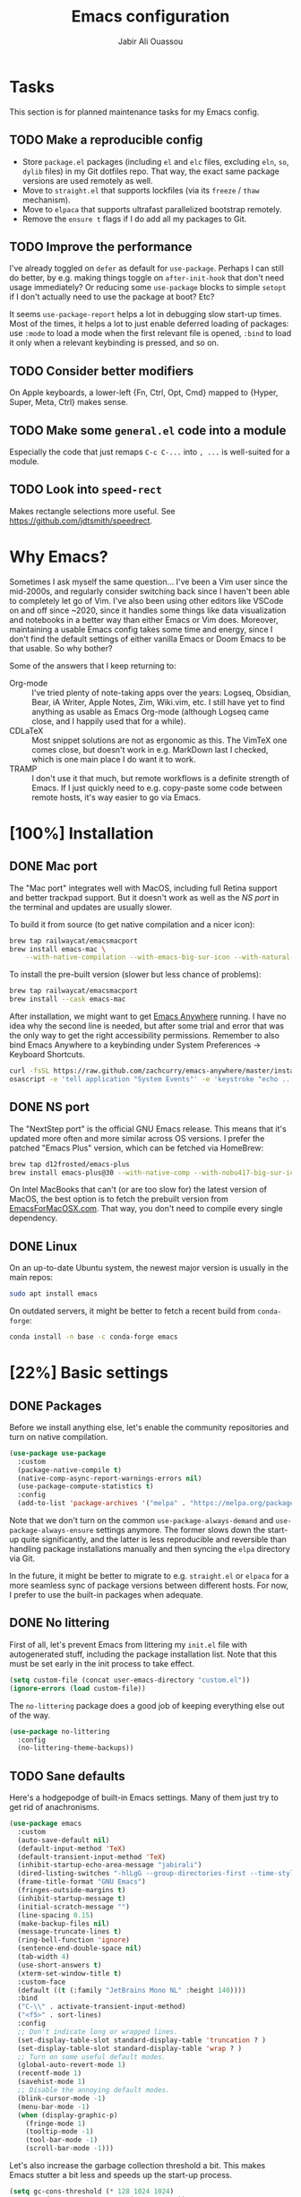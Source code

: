 #+TITLE: Emacs configuration
#+AUTHOR: Jabir Ali Ouassou
#+PROPERTY: header-args:emacs-lisp :tangle "init.el"

* Tasks
This section is for planned maintenance tasks for my Emacs config.

** TODO Make a reproducible config
- Store =package.el= packages (including =el= and =elc= files, excluding =eln=, =so=, =dylib= files) in my Git dotfiles repo. That way, the exact same package versions are used remotely as well.
- Move to =straight.el= that supports lockfiles (via its =freeze= / =thaw= mechanism).
- Move to =elpaca= that supports ultrafast parallelized bootstrap remotely.
- Remove the =ensure t= flags if I do add all my packages to Git.

** TODO Improve the performance
I've already toggled on =defer= as default for =use-package=. Perhaps I can still do better, by e.g. making things toggle on =after-init-hook= that don't need usage immediately? Or reducing some =use-package= blocks to simple =setopt= if I don't actually need to use the package at boot? Etc?

It seems =use-package-report= helps a lot in debugging slow start-up times. Most of the times, it helps a lot to just enable deferred loading of packages: use =:mode= to load a mode when the first relevant file is opened, =:bind= to load it only when a relevant keybinding is pressed, and so on.
** TODO Consider better modifiers
On Apple keyboards, a lower-left {Fn, Ctrl, Opt, Cmd} mapped to {Hyper, Super, Meta, Ctrl} makes sense.

** TODO Make some =general.el= code into a module
Especially the code that just remaps =C-c C-...= into =, ...= is well-suited for a module.

** TODO Look into =speed-rect=
Makes rectangle selections more useful. See [[https://github.com/jdtsmith/speedrect]].

* Why Emacs?
Sometimes I ask myself the same question... I've been a Vim user since the mid-2000s, and regularly consider switching back since I haven't been able to completely let go of Vim. I've also been using other editors like VSCode on and off since ~2020, since it handles some things like data visualization and notebooks in a better way than either Emacs or Vim does. Moreover, maintaining a usable Emacs config takes some time and energy, since I don't find the default settings of either vanilla Emacs or Doom Emacs to be that usable. So why bother?

Some of the answers that I keep returning to:
- Org-mode :: I've tried plenty of note-taking apps over the years: Logseq, Obsidian, Bear, iA Writer, Apple Notes, Zim, Wiki.vim, etc. I still have yet to find anything as usable as Emacs Org-mode (although Logseq came close, and I happily used that for a while).
- CDLaTeX :: Most snippet solutions are not as ergonomic as this. The VimTeX one comes close, but doesn't work in e.g. MarkDown last I checked, which is one main place I do want it to work.
- TRAMP :: I don't use it that much, but remote workflows is a definite strength of Emacs. If I just quickly need to e.g. copy-paste some code between remote hosts, it's way easier to go via Emacs.

* [100%] Installation
** DONE Mac port
The "Mac port" integrates well with MacOS, including full Retina support and better trackpad support. But it doesn't work as well as the [[NS port]] in the terminal and updates are usually slower.

To build it from source (to get native compilation and a nicer icon):
#+begin_src sh
  brew tap railwaycat/emacsmacport
  brew install emacs-mac \
      --with-native-compilation --with-emacs-big-sur-icon --with-natural-title-bar
#+end_src

To install the pre-built version (slower but less chance of problems):
#+begin_src sh
  brew tap railwaycat/emacsmacport
  brew install --cask emacs-mac
#+end_src

After installation, we might want to get [[https://github.com/zachcurry/emacs-anywhere][Emacs Anywhere]] running. I have no idea why the second line is needed, but after some trial and error that was the only way to get the right accessibility permissions. Remember to also bind Emacs Anywhere to a keybinding under System Preferences \rightarrow Keyboard Shortcuts.
#+begin_src sh
  curl -fsSL https://raw.github.com/zachcurry/emacs-anywhere/master/install | bash
  osascript -e 'tell application "System Events"' -e 'keystroke "echo ..."' -e end tell
#+end_src

** DONE NS port
The "NextStep port" is the official GNU Emacs release. This means that it's updated more often and more similar across OS versions. I prefer the patched "Emacs Plus" version, which can be fetched via HomeBrew:
#+begin_src sh
  brew tap d12frosted/emacs-plus
  brew install emacs-plus@30 --with-native-comp --with-nobu417-big-sur-icon 
#+end_src

On Intel MacBooks that can't (or are too slow for) the latest version of MacOS, the best option is to fetch the prebuilt version from [[https://emacsformacosx.com/][EmacsForMacOSX.com]]. That way, you don't need to compile every single dependency.

** DONE Linux
On an up-to-date Ubuntu system, the newest major version is usually in the main repos:
#+begin_src sh
  sudo apt install emacs
#+end_src

On outdated servers, it might be better to fetch a recent build from =conda-forge=:
#+begin_src sh
  conda install -n base -c conda-forge emacs
#+end_src

* [22%] Basic settings
** DONE Packages
Before we install anything else, let's enable the community repositories and turn on native compilation.
#+begin_src emacs-lisp
  (use-package use-package
    :custom
    (package-native-compile t)
    (native-comp-async-report-warnings-errors nil)
    (use-package-compute-statistics t)
    :config
    (add-to-list 'package-archives '("melpa" . "https://melpa.org/packages/") t))
#+end_src

Note that we don't turn on the common =use-package-always-demand= and =use-package-always-ensure= settings anymore. The former slows down the start-up quite significantly, and the latter is less reproducible and reversible than handling package installations manually and then syncing the =elpa= directory via Git.

In the future, it might be better to migrate to e.g. =straight.el= or =elpaca= for a more seamless sync of package versions between different hosts. For now, I prefer to use the built-in packages when adequate.

** DONE No littering
First of all, let's prevent Emacs from littering my =init.el= file with autogenerated stuff, including the package installation list. Note that this must be set early in the init process to take effect.
#+begin_src emacs-lisp :tangle "early-init.el"
  (setq custom-file (concat user-emacs-directory "custom.el"))
  (ignore-errors (load custom-file))
#+end_src

The =no-littering= package does a good job of keeping everything else out of the way.
#+begin_src emacs-lisp
  (use-package no-littering
    :config
    (no-littering-theme-backups))
#+end_src

** TODO Sane defaults
Here's a hodgepodge of built-in Emacs settings. Many of them just try to get rid of anachronisms.
#+begin_src emacs-lisp
  (use-package emacs
    :custom
    (auto-save-default nil)
    (default-input-method 'TeX)
    (default-transient-input-method 'TeX)
    (inhibit-startup-echo-area-message "jabirali")
    (dired-listing-switches "-hlLgG --group-directories-first --time-style=long-iso")
    (frame-title-format "GNU Emacs")
    (fringes-outside-margins t)
    (inhibit-startup-message t)
    (initial-scratch-message "")
    (line-spacing 0.15)
    (make-backup-files nil)
    (message-truncate-lines t)
    (ring-bell-function 'ignore)
    (sentence-end-double-space nil)
    (tab-width 4)
    (use-short-answers t)
    (xterm-set-window-title t)
    :custom-face
    (default ((t (:family "JetBrains Mono NL" :height 140))))
    :bind
    ("C-\\" . activate-transient-input-method)
    ("<f5>" . sort-lines)
    :config
    ;; Don't indicate long or wrapped lines.
    (set-display-table-slot standard-display-table 'truncation ? )
    (set-display-table-slot standard-display-table 'wrap ? )
    ;; Turn on some useful default modes.
    (global-auto-revert-mode 1)
    (recentf-mode 1)
    (savehist-mode 1)
    ;; Disable the annoying default modes.
    (blink-cursor-mode -1)
    (menu-bar-mode -1)
    (when (display-graphic-p)
      (fringe-mode 1)
      (tooltip-mode -1)
      (tool-bar-mode -1)
      (scroll-bar-mode -1)))
#+end_src

Let's also increase the garbage collection threshold a bit. This makes Emacs stutter a bit less and speeds up the start-up process.
#+begin_src emacs-lisp :tangle "early-init.el"
  (setq gc-cons-threshold (* 128 1024 1024)
        read-process-output-max (* 1024 1024))
#+end_src
** TODO Graphical interface
Let's add some extra breathing room around the buffer text.
#+begin_src emacs-lisp :tangle "early-init.el"
  (setq-default left-margin-width 2
                right-margin-width 2)
#+end_src

Let's remove the breathing room around the tab bar and mode line, however. Usually, it's too small too look nice anyway, and it makes the tab bar in particular look a bit "fake" somehow.
#+begin_src emacs-lisp :tangle "early-init.el"
  (add-to-list 'default-frame-alist '(internal-border-width . 0))
#+end_src

When using a tiling window manager, it's annoying when an app decides that it doesn't want to confirm to your "grid". Fix it.
#+begin_src emacs-liso
  (setopt frame-resize-pixelwise t)
#+end_src

I'm tired of manually disabling italics everywhere in Emacs (comments, keywords, etc.) each time I'm trying out new themes. Let's just disable italics globally instead, similarly to the good old monospace terminals.
#+begin_src emacs-lisp
  (set-face-italic-p 'italic nil)
#+end_src

** TODO Terminal interface
The "Kitty Keyboard Protocol" lets you use GUI keybindings in the TUI version of Emacs. Requires the Kitty terminal emulator though.
#+begin_src emacs-lisp
  ;; (use-package kkp
  ;;  :custom
  ;;  (kkp-super-modifier 'meta)
  ;;  :config
  ;;  (global-kkp-mode +1))
#+end_src

These settings enable terminal mouse support and scrolling.
#+begin_src emacs-lisp
  ;; (setopt mouse-wheel-follow-mouse t)
  ;; (setopt mouse-wheel-progressive-speed nil)
  ;; (mouse-wheel-mode 1)
  ;; (xterm-mouse-mode 1)
#+end_src  

This package lets Emacs interact with the system clipboard also when running in a terminal. Despite the name it works on both Linux and MacOS. However, note that so far, this doesn't appear to work with the new =yank-media= command from Emacs 29?
#+begin_src emacs-lisp
  (use-package xclip
    :config
    (xclip-mode 1))
#+end_src

** TODO Mouse and trackpad
It can be quite distracting when the mouse randomly highlights every little clickable thing. Let's just disable that.
#+begin_src emacs-lisp
  (setopt mouse-highlight nil)
#+end_src
  
** TODO Keyboard settings
As an Evil user, I don't really need the Super key available. I do however need an easily accessible Meta key (e.g. for =M-RET= in Org-mode), and I do need an Option key (to type in Norwegian).
#+begin_src emacs-lisp
  (setopt mac-command-modifier 'meta)
  (setopt mac-option-modifier 'option)
#+end_src

I regularly switch between ISO and ANSI style keyboards, which can be quite annoying since the backtick and tilde symbols keep moving around (and I use both of them a lot). Let's fix that.
#+begin_src emacs-lisp
  (define-key key-translation-map (kbd "§") (kbd "`"))
  (define-key key-translation-map (kbd "±") (kbd "~"))
#+end_src

** TODO Emacs server
Run Emacs as a server. I chose to run it over TCP, because this lets me SSH forward the server to remote hosts. When I'm in a remote shell, I can then easily phone home via =emacsclient= to spawn new Tramp connections.
#+begin_src emacs-lisp
  (use-package server
    ;; :custom
    ;;(server-use-tcp t)
    ;;(server-port 1337)
    :config
    (server-mode 1))
#+end_src

* [75%] Keybindings
** DONE Evil-mode
First of all, let's enable the "Evil mode". As someone with a Vim background, this is more ergonomic for both my brain and my hands. It's worth noting that =evil-respect-visual-line-mode= is quite important here, since it makes the document writing (TeX, Org, MarkDown) much easier.
#+begin_src emacs-lisp
  (use-package evil
    :custom
    (evil-respect-visual-line-mode t)
    (evil-undo-system 'undo-redo)
    (evil-want-C-i-jump nil)
    (evil-want-C-u-scroll t)
    (evil-want-integration t)
    (evil-want-keybinding nil)
    :config
    (evil-mode 1)
    (define-key evil-motion-state-map (kbd "SPC") nil)
    (define-key evil-motion-state-map (kbd "RET") nil)
    (define-key evil-motion-state-map (kbd "TAB") nil))
#+end_src
** DONE Evil collection
Evil Collection is what is sounds like: It makes Evil work in nearly every corner of Emacs.
#+begin_src emacs-lisp
  (use-package evil-collection
    :after evil
    :config
    (evil-collection-init))
#+end_src
Note: I might later wish to look into =evil-collection-key-blacklist= to protect keybindings that I don't want Evil to override.

Org-mode is not sufficiently well covered by Evil Collection, and requires an additional plugin to work as expected.
#+begin_src emacs-lisp
  (use-package evil-org
    :after (evil org)
    :hook
    (org-mode . evil-org-mode))
#+end_src

LaTeX works fine without Evil integration, but =evil-tex= provides some sorely missed text objects from VimTeX. This lets me e.g. press =dsc= to "delete surrounding command", which I do all the time to remove special formatting from pieces of text.
#+begin_src emacs-lisp
  (use-package evil-tex
    :hook
    (LaTeX-mode . evil-tex-mode))
#+end_src
** DONE Evil extensions
"Evil Surround" provides surround text objects. This lets me e.g. type =cs])= to change =[...]= to =(...)=.
#+begin_src emacs-lisp
  (use-package evil-surround
    :config
    (global-evil-surround-mode 1))
#+end_src

** TODO Global keybindings
#+begin_src emacs-lisp
  (bind-key* "M-j" 'avy-goto-word-1)
#+end_src

* [40%] Writing
** TODO Org-mode notes
Org-mode is my favorite task and knowledge management system.  It's no understatement that Org-mode is the main reason I'm using Emacs at all (otherwise I'd probably be using Vim).
#+begin_src emacs-lisp
  (use-package org
    :mode ("\\.org\\'" . org-mode)
    :custom
    (org-adapt-indentation nil)
    (org-agenda-files (list org-directory))
    (org-agenda-window-setup 'only-window)
    (org-agenda-skip-deadline-if-done t)
    (org-agenda-skip-scheduled-if-done t)
    (org-agenda-span 'day)
    (org-agenda-start-on-weekday nil)
    (org-archive-location "::* Archive")
    (org-babel-results-keyword "results")
    (org-confirm-babel-evaluate nil)
    (org-ctrl-k-protect-subtree t)
    (org-directory "~/iCloud/Notes")
    (org-fontify-quote-and-verse-blocks t)
    (org-highlight-latex-and-related '(native latex script entities))
    (org-image-actual-width '(400))
    (org-pretty-entities t)
    (org-use-sub-superscripts '{})
    (org-pretty-entities-include-sub-superscripts nil)
    (org-return-follows-link t)
    (org-startup-folded 'fold)
    (org-startup-indented t)
    (org-tags-column -65)
    (org-todo-keywords
     '((sequence "TODO(t)" "NEXT(n)" "|" "DONE(d)")
       (sequence "WAIT(w)" "HOLD(h)" "READ(r)" "IDEA(*)" "|" "NOTE(-)" "STOP(s)")))
    :config
    (setopt org-latex-src-block-backend 'engraved)
    (setopt org-latex-engraved-theme 'ef-melissa-light)
    (setopt org-latex-packages-alist '(("" "microtype" t)))
    (setopt org-latex-hyperref-template "
  \\hypersetup{\n pdfauthor={%a},\n pdftitle={%t},\n pdfkeywords={%k},
   pdfsubject={%d},\n pdfcreator={%c},\n pdflang={%L},\n colorlinks=true}\n")
    (org-babel-do-load-languages
     'org-babel-load-languages
     '((emacs-lisp . t)
       (julia . t)
       (python . t)))
    (org-link-set-parameters "zotero" :follow #'+url-handler-zotero))
#+end_src

#+begin_src emacs-lisp
  (use-package org-roam
    :ensure t
    :custom
    (org-roam-completion-everywhere t)
    (org-roam-directory (expand-file-name "roam" org-directory))
    (org-roam-dailies-directory "../daily")
    :bind
    ("C-c n l" . org-roam-buffer-toggle)
    ("C-c n f" . org-roam-node-find)
    ("C-c n g" . org-roam-graph)
    ("C-c n i" . org-roam-node-insert)
    ("C-c n c" . org-roam-capture)
    ("C-c n j" . org-roam-dailies-capture-today)
    ("C-c n d" . org-roam-dailies-goto-date)
    ("C-c n n" . org-roam-node-find)
  :config
  (org-roam-db-autosync-mode))
#+end_src

The following code provides the popular "Zettelkasten IDs" for Org-mode files instead of the default UUIDs. This kind of date-based formats is more human-readable, and contains non-random metadata: creation date.
#+begin_src emacs-lisp
  (setopt org-id-method 'ts)
  (setopt org-id-ts-format "%Y%m%d%H%M%S")
  ;; (setopt org-roam-capture-templates
  ;;         '(("d" "default" plain "%?"
  ;;                :target (file+head "%<%Y%m%d%H%M%S>.org" "#+title: ${title}")
  ;;                :unnarrowed t)))
#+end_src

#+begin_src emacs-lisp
  (defun org-attach-id-to-path (id)
    "Store attachments as 'data/org-id/file' in 'org-directory'."
    (let ((attach-dir (expand-file-name "data" org-directory)))
      (unless (file-directory-p attach-dir)
        (make-directory attach-dir t))
      (expand-file-name id attach-dir)))

  (setopt org-attach-id-to-path-function-list '(org-attach-id-to-path))
#+end_src

I used to use =org-download= to enable copy-paste and drag-and-drop of image attachments into Org files. That is no longer needed, thanks to the =yank-media= command introduced in recent Emacs versions.

Let's support Pandoc export. This is especially useful to generate DOCX files with TeX equations.
#+begin_src emacs-lisp
  (use-package ox-pandoc
    :if (executable-find "pandoc"))
#+end_src

** TODO MarkDown notes
MarkDown is the lingua franca of mark-up languages, and the Emacs mode is great with the right settings.
#+begin_src emacs-lisp
  (use-package markdown-mode
    :mode ("\\.md\\'" . markdown-mode)
    :config
    (setopt markdown-fontify-code-blocks-natively t)
    (setopt markdown-enable-wiki-links t)
    (setopt markdown-enable-math t))
#+end_src

** TODO TeX documents
AUCTeX is the de facto default TeX mode for Emacs. Let's set it up to sync with Skim on MacOS.
#+begin_src emacs-lisp
  (use-package tex
    :custom
    (font-latex-fontify-script nil)
    (TeX-auto-save t)
    (TeX-source-correlate-method 'synctex)
    (TeX-source-correlate-mode t)
    (TeX-source-correlate-start-server t)
    (TeX-view-program-list '(("Skim" "/Applications/Skim.app/Contents/SharedSupport/displayline -b -g %n %o %b")))
    (TeX-view-program-selection '((output-pdf "Skim")))) 
#+end_src

CDLaTeX is one of the main reasons I love writing LaTeX in Emacs. It's very ergonomic and intuitive after you get used to it, and it works very well in both Org-mode and TeX-mode.
#+begin_src emacs-lisp
  (use-package cdlatex
    :hook
    ((TeX-mode . turn-on-cdlatex)
     (org-mode . turn-on-org-cdlatex)))
#+end_src

** DONE Spell checking
Ispell is a spell checker that is built into Emacs. It supports many different backends, but I use Hunspell:

1. It supports multi-language dictionary combinations, so I can spellcheck my notes that tend to mix English and Norwegian;
2. It is supposedly more accurate for non-English languages, although I haven't really put this to the test;
3. It is the de facto standard backend in the open-source world, being used by e.g. LibreOffice, Firefox, and Chrome by default. 
  
Note that on MacOS, you need to [[https://github.com/wooorm/dictionaries][download]] the appropriate dictionaries and extract them into =~/Library/Spelling=. The config below assumes the files are named using locale codes like =en_US=.
#+begin_src emacs-lisp
  (use-package ispell
    :if (executable-find "hunspell")
    :config
    (setopt ispell-program-name "hunspell")
    (setopt ispell-dictionary "en_US,nb_NO")
    (setopt ispell-personal-dictionary (concat user-emacs-directory "ispell"))
    (ispell-set-spellchecker-params)
    (ispell-hunspell-add-multi-dic "en_US,nb_NO"))
#+end_src

Flyspell is a built-in Emacs package that provides incremental as-you-write spell checking. Let's turn it on.
#+begin_src emacs-lisp
  (use-package flyspell
    :after ispell
    :hook
    ((text-mode . flyspell-mode)
     (prog-mode . flyspell-prog-mode)))
#+end_src

The default Flyspell interface and keybindings are not comfortable, especially if you frequently add words to your personal dictionary. I'd rather have an interface based on =completing-read= (e.g. =vertico=), and the package =flyspell-correct= solves this.
#+begin_src emacs-lisp
  (use-package flyspell-correct
    :after flyspell
    :bind
    (:map flyspell-mode-map
          ("C-;" . flyspell-correct-wrapper)))
#+end_src

** DONE Line wrapping
I don't like line wrapping when editing code, but do want lines to wrap at word boundaries when editing documents. This does the job:
#+begin_src emacs-lisp
  (setopt truncate-lines t)
  (use-package visual-line-mode
    :hook
    (text-mode . visual-line-mode)
    (org-roam-mode . visual-line-mode))
#+end_src

However, wrapped lines look ugly without =adaptive-wrap-prefix-mode=. This is a mode that basically indents wrapped lines, similarly to the =breakindentopt= settings in Vim. It conflicts with =org-indent-mode=, so I have to manually turn it on for TeX and MarkDown documents.
#+begin_src emacs-lisp
  (use-package adaptive-wrap
    :hook
    (markdown-mode . adaptive-wrap-prefix-mode)
    (LaTeX-mode . adaptive-wrap-prefix-mode)
    (org-roam-mode . adaptive-wrap-prefix-mode))
#+end_src

* [75%] Programming
** TODO General
Eglot has been built into Emacs since v29. I've tried the alternatives Lsp-mode and Lsp-bridge, but so far Eglot is the solution that has been most "plug and play" and least buggy. It also works over TRAMP if you install LSP servers remotely.
#+begin_src emacs-lisp
  (use-package eglot
    :custom
    (eldoc-echo-area-prefer-doc-buffer t)
    (eldoc-echo-area-use-multiline-p nil)
    :hook
    (python-mode . +eglot-project-ensure)
    :bind
    ("<f2>" . eglot-rename))
#+end_src

By default, Eglot tends to open documentation in another window. I prefer to have the documentation pop up at point, without disturbing my existing window configuration. Enter =eldoc-box=. (Unfortunately, it doesn't appear to work in TUI frames?)
#+begin_src emacs-lisp
  (use-package eldoc-box
    :bind
    ("<f1>" . eldoc-box-help-at-point))
#+end_src

Format-all is a decent package for automatically reformatting code on save. Emacs equivalent to part of Vim's ALE features.
#+begin_src emacs-lisp
    ;; (use-package format-all
    ;;   :hook
    ;;   (python-mode . format-all-mode)
    ;;   :config
    ;;   (setq-default format-all-formatters
    ;;                 '(("Python" (isort) (ruff)))))
    ;;                 ;; '(("Python" (isort) (ruff) (black)))))
#+end_src

Github Copilot support for Emacs.
#+begin_src emacs-lisp
  ;; (use-package copilot
  ;;   :vc (:url "https://github.com/copilot-emacs/copilot.el" :rev "main")
  ;;   :custom
  ;;   (copilot-idle-delay 1)
  ;;   ;; :hook
  ;;   ;; (prog-mode . copilot-mode)
  ;;   :bind
  ;;   (:map copilot-mode-map
  ;;         ("M-RET" . copilot-accept-completion)
  ;;         ("M-n"   . copilot-next-completion)
  ;;         ("M-p"   . copilot-previous-completion)))
#+end_src

** DONE Python
First, let's load the built-in Python-mode. The defaults mostly work fine, but there are two main things I want to fix:
1. I want =C-c C-p= to use IPython instead of Python as the "Inferior Python" process;
2. I want Emacs to stop complaining that it has to guess how Python files are indented.
#+begin_src emacs-lisp
  (use-package python
    :config
    (setopt python-indent-guess-indent-offset t)  
    (setopt python-indent-guess-indent-offset-verbose nil)
    (when (executable-find "ipython3")
      (setopt python-shell-interpreter "ipython3")
      (setopt python-shell-interpreter-args "--simple-prompt --classic")))
#+end_src

The package Comint-mime lets us show Matplotlib plots directly in Inferior Python buffers. This lets us replicate the "Interactive Python" workflow in e.g. VSCode, where one writes code in one split and sees the visual output in another split.
#+begin_src emacs-lisp
  (use-package comint-mime
    :custom
    (comint-mime-prefer-svg t)
    :hook
    (inferior-python-mode . comint-mime-setup))
#+end_src

This is the final piece of the "Interactive Python" workflow: Implementing support for "code cells", where parts of a script delimited by =# %%= markers can be navigated between and individually sent to the REPL.
#+begin_src emacs-lisp
  (use-package code-cells
    :after python
    :hook
    (python-mode . code-cells-mode-maybe)
    :bind
    (:map code-cells-mode-map
      ("M-p" . code-cells-backward-cell)
      ("M-n" . code-cells-forward-cell)
      ("M-RET" . code-cells-eval)))
#+end_src

Ruff is a fast and good Python linter. Integrate it into Flymake for continuous feedback if it's installed.
#+begin_src emacs-lisp
  (use-package flymake-ruff
    :if (executable-find "ruff")
    :hook
    (python-mode . flymake-mode)
    (python-mode . flymake-ruff-load))
#+end_src

** DONE Julia
Syntax highlighting for Julia files.
#+begin_src emacs-lisp
  (use-package julia-mode
    :mode ("\\.jl\\'" . julia-mode))
#+end_src

** DONE Matlab
Syntax highlighting for Matlab files.
#+begin_src emacs-lisp
  (use-package matlab)
#+end_src

* [100%] Configuration
** DONE YAML
It's weird that Emacs doesn't include a basic =yaml-mode= by default, given how widespread it has been as a config format for the past two decades. However, this one seems to work fine.
#+begin_src emacs-lisp
 (use-package yaml-mode) 
#+end_src

* [0%] Refactor in progress
** TODO Functions
#+begin_src emacs-lisp
  (defun jabirali/science-definition-lookup ()
    "Look up a scientific definition using a ChatGPT wrapper."
    (interactive)
    (let* ((query (buffer-substring (region-beginning) (region-end)))
           (encoded-query (url-encode-url query))
           (search-url "https://chat.openai.com/g/g-Kihf3Sccx-science-definitions?q="))
      (browse-url (concat search-url encoded-query))))

  (bind-key "<f12>" #'jabirali/science-definition-lookup)
#+end_src

#+begin_src emacs-lisp
    (defun +org-find-file ()
      "Open one of my Org files (or create a new one)."
      (interactive)
      (let ((default-directory org-directory))
        (find-file (completing-read "Org: " (directory-files "." nil "\\.org$")))))
#+end_src

#+begin_src emacs-lisp
  (defun +eglot-project-ensure ()
    "Enable Eglot iff the current buffer belongs to a project."
    (if (project-current) (eglot-ensure)))
#+end_src

#+begin_src emacs-lisp
  (defun +theme-override (&rest _)
    "Override the current theme for a consistent and minimal look."
    (let ((bg0 (face-attribute 'default :background))
          (bg1 (face-attribute 'mode-line :background))
          (bg2 (face-attribute 'mode-line :background))
          (fg0 (face-attribute 'default :foreground))
          (fg1 (face-attribute 'mode-line :foreground))
          (fg2 (face-attribute 'mode-line-inactive :foreground)))
      (set-face-attribute 'tab-bar nil :foreground bg2 :background bg2 :box `(:line-width 6 :color ,bg2))
      (set-face-attribute 'tab-bar-tab nil :foreground fg2 :background bg2 :box `(:line-width 6 :color ,bg2) :weight 'bold)
      (set-face-attribute 'tab-bar-tab-inactive nil :foreground fg2 :background bg2 :box `(:line-width 6 :color ,bg2))
      (set-face-attribute 'mode-line nil :background bg1 :box `(:line-width 6 :color ,bg1))
      (set-face-attribute 'mode-line-inactive nil :background bg1 :box `(:line-width 6 :color ,bg1))
      (set-face-attribute 'fringe nil :foreground bg0 :background bg0)
      (set-face-attribute 'scroll-bar nil :foreground bg2 :background bg2)
      (set-face-attribute 'vertical-border nil :foreground bg1 :background bg1)
      (set-face-italic-p 'font-lock-comment-face nil)
      (set-face-italic-p 'font-lock-builtin-face nil)))

  (advice-add 'load-theme :after #'+theme-override)
#+end_src

#+begin_src emacs-lisp
  ;; (use-package spacious-padding
  ;;   :config
  ;;   (spacious-padding-mode 1))
#+end_src

#+begin_src emacs-lisp
  (defun +url-handler-zotero (link)
    "Open a zotero:// link in the Zotero desktop app."
    (start-process "zotero_open" nil "open" (concat "zotero:" link)))
#+end_src

** TODO Internal packages
#+begin_src emacs-lisp
  (use-package tab-bar
    :custom
    (tab-bar-close-button-show nil)
    (tab-bar-format '(tab-bar-format-tabs))
    (tab-bar-new-tab-choice "*scratch*")
    (tab-bar-separator "  ")
    (tab-bar-show t)
    (tab-bar-tab-hints t)
    :bind*
    ("C-c [" . tab-bar-history-back)
    ("C-c ]" . tab-bar-history-forward)
    :config
    ;; Rename new tabs interactively.
    ;; (defun jabirali/rename-tab (&rest _)
    ;;   (call-interactively #'tab-bar-rename-tab))
    ;; (add-hook 'tab-bar-tab-post-open-functions #'jabirali/rename-tab)

    ;; Enable the mode globally.
    (tab-bar-mode 1)
    (tab-bar-history-mode 1))
#+end_src

** TODO External packages
I like this, but =use-package-report= flags it as the slowest part of my config. So time to disable it in the name of speed.
#+begin_src emacs-lisp :tangle no
  (use-package persistent-scratch
    :after (org evil)
    :config
    (persistent-scratch-autosave-mode 1))
#+end_src

#+begin_src emacs-lisp
  (use-package ace-window
    :config
    (set-face-attribute 'aw-leading-char-face nil :height 1)
    (defun +other-window-dwim ()
      "Select either the minibuffer or an arbitrary visible window."
      (interactive)
      (if (active-minibuffer-window)
          (select-window (active-minibuffer-window))
        (call-interactively #'ace-window)))
    :bind
    ("M-o" . +other-window-dwim))
#+end_src

#+begin_src emacs-lisp
  (use-package company
    :bind*
    ("M-i" . company-complete)
    ;(:map prog-mode-map ("<tab>" . company-indent-or-complete-common))
    :custom
    (completion-ignore-case t)
    :config
    (add-to-list 'company-backends 'company-capf)
    (global-company-mode 1))
#+end_src


#+begin_src emacs-lisp
  (use-package diredfl
    :after dired
    :config
    (diredfl-global-mode 1))
#+end_src

#+begin_src emacs-lisp
  (use-package doom-modeline
    :custom
    (doom-modeline-bar-width 0.1)
    (doom-modeline-buffer-encoding nil)
    (doom-modeline-buffer-modification-icon nil)
    (doom-modeline-env-enable-python nil)
    (doom-modeline-icon nil)
    (doom-modeline-modal nil)
    (doom-modeline-position-line-format nil)
    (doom-modeline-time nil)
    (doom-modeline-workspace-name nil)
    :config
    (doom-modeline-mode 1))
#+end_src

#+begin_src emacs-lisp
  ;; (use-package ef-themes
  ;;   :config
  ;;   (load-theme 'ef-melissa-light t))
#+end_src

#+begin_src emacs-lisp
  ;; (use-package ef-themes
  ;;   :config
  ;;   (load-theme 'ef-melissa-light t))
#+end_src

#+begin_src emacs-lisp
  (use-package expand-region
    :bind
    ("C-c SPC" . er/expand-region))
#+end_src


#+begin_src emacs-lisp
  (use-package gnuplot)
#+end_src 

#+begin_src emacs-lisp
  (use-package hl-todo
    :hook
    (prog-mode . hl-todo-mode))
#+end_src

#+begin_src emacs-lisp :tangle no
  (use-package iedit)
#+end_src

#+begin_src emacs-lisp
  (use-package magit
    :custom
    (magit-diff-refine-hunk 'all)
    (magit-display-buffer-function #'magit-display-buffer-fullframe-status-v1)
    :bind
    ("C-x g" . magit-status)
    (:map magit-status-mode-map ("SPC" . nil)))
#+end_src

#+begin_src emacs-lisp
  (use-package prescient)
#+end_src

#+begin_src emacs-lisp
  (use-package vertico
    :config
    (vertico-mode 1)
    (vertico-mouse-mode 1)) 
#+end_src

#+begin_src emacs-lisp
  (use-package vertico-directory
    :after vertico
    :bind (:map vertico-map
                ("RET"   . vertico-directory-enter)
                ("DEL"   . vertico-directory-delete-char)
                ("M-DEL" . vertico-directory-delete-word))
    :hook (rfn-eshadow-update-overlay . vertico-directory-tidy)) 
#+end_src

#+begin_src emacs-lisp
  (use-package vertico-prescient
    :after (vertico prescient)
    :config
    (vertico-prescient-mode 1)) 
#+end_src

#+begin_src emacs-lisp
  (use-package which-key
    :config
    (which-key-mode 1)) 
#+end_src

#+begin_src emacs-lisp :tangle no
  (use-package yasnippet
    :config
    (yas-global-mode 1)) 
#+end_src

** TODO Global keybindings
#+begin_src emacs-lisp
  (use-package general
    :after evil
    :config
    (general-evil-setup t)
    (general-override-mode 1)
    (general-create-definer gmap
      :keymaps 'override
      :states '(motion normal visual)
      :prefix "SPC")
    (general-create-definer lmap
      :keymaps 'override
      :states '(motion normal visual)
      :prefix ","))
#+end_src

#+begin_src emacs-lisp
  (mmap                                           ; Motion map
    "^" 'dired-jump) 
#+end_src

#+begin_src emacs-lisp
  (vmap                                           ; Visual map
    "ii" 'er/expand-region) 
#+end_src

#+begin_src emacs-lisp
  (gmap                                           ; Space menu
    "SPC" '(execute-extended-command :which-key "cmd")
    "1" '(tab-bar-select-tab :which-key "1")
    "2" '(tab-bar-select-tab :which-key "2")
    "3" '(tab-bar-select-tab :which-key "3")
    "4" '(tab-bar-select-tab :which-key "4")
    "5" '(tab-bar-select-tab :which-key "5")
    "6" '(tab-bar-select-tab :which-key "6")
    "7" '(tab-bar-select-tab :which-key "7")
    "8" '(tab-bar-select-tab :which-key "8")
    "9" '(tab-bar-select-tab :which-key "9")
    "b" '(switch-to-buffer :which-key "buffer")
    "d" '(dired-jump :which-key "dired")
    "f" '(find-file :which-key "file")
    "g" '(magit :which-key "git")
    "h" `(,help-map :which-key "help")
    "i" '(imenu :which-key "imenu")
    "j" '(bookmark-jump :which-key "jump")
    "k" '(kill-current-buffer :which-key "kill")
    "n" `(,narrow-map :which-key "narrow")
    "o" '(ace-window :which-key "other")
    "p" `(,project-prefix-map :which-key "project")
    "q" '(delete-window :which-key "quit window")
    "Q" '(tab-close :which-key "quit tab")
    "r" '(recentf :which-key "recent")
    "s" '(save-buffer :which-key "save")
    "t" '(tab-bar-new-tab :which-key "tab")
    "w" `(,evil-window-map :which-key "window")
    "y" '(clone-indirect-buffer-other-window :which-key "indirect")) 
#+end_src


#+begin_src emacs-lisp
  (lmap                                           ; Major modes
    "," (general-key "C-c C-c")
    "a" (general-key "C-c C-a")
    "b" (general-key "C-c C-b")
    "c" (general-key "C-c C-c")
    "d" (general-key "C-c C-d")
    "e" (general-key "C-c C-e")
    "f" (general-key "C-c C-f")
    "g" (general-key "C-c C-g")
    "h" (general-key "C-c C-h")
    "i" (general-key "C-c C-i")
    "j" (general-key "C-c C-j")
    "k" (general-key "C-c C-k")
    "l" (general-key "C-c C-l")
    "m" (general-key "C-c C-m")
    "n" (general-key "C-c C-n")
    "o" (general-key "C-c C-o")
    "p" (general-key "C-c C-p")
    "q" (general-key "C-c C-q")
    "r" (general-key "C-c C-r")
    "s" (general-key "C-c C-s")
    "t" (general-key "C-c C-t")
    "u" (general-key "C-c C-u")
    "v" (general-key "C-c C-v")
    "w" (general-key "C-c C-w")
    "x" (general-key "C-c C-x")
    "y" (general-key "C-c C-y")
    "z" (general-key "C-c C-z")) 
#+end_src

#+begin_src emacs-lisp
  (lmap                                           ; Minor modes
    "!"  (general-key "C-c !" )
    "\"" (general-key "C-c \"")
    "#"  (general-key "C-c #" )
    "$"  (general-key "C-c $" )
    "%"  (general-key "C-c %" )
    "&"  (general-key "C-c &" )
    "'"  (general-key "C-c '" )
    "("  (general-key "C-c (" )
    ")"  (general-key "C-c )" )
    "*"  (general-key "C-c *" )
    "+"  (general-key "C-c +" )
    "-"  (general-key "C-c -" )
    "."  (general-key "C-c ." )
    "/"  (general-key "C-c /" )
    ":"  (general-key "C-c :" )
    ";"  (general-key "C-c ;" )
    "<"  (general-key "C-c <" )
    "="  (general-key "C-c =" )
    ">"  (general-key "C-c >" )
    "?"  (general-key "C-c ?" )
    "@"  (general-key "C-c @" )
    "["  (general-key "C-c [" )
    "\\" (general-key "C-c \\")
    "]"  (general-key "C-c ]" )
    "^"  (general-key "C-c ^" )
    "_"  (general-key "C-c _" )
    "`"  (general-key "C-c `" )
    "{"  (general-key "C-c {" )
    "|"  (general-key "C-c |" )
    "}"  (general-key "C-c }" )
    "~"  (general-key "C-c ~" ))
#+end_src

* [0%] Custom modes
** TODO Monospace-mode
One of the reasons I've kept going back to Emacs in the terminal for a while, is that I really like my editor buffers to respect the monospace grid. Somehow, I find it easier to edit documents using the keyboard only if the document uses a single face (no proportional fonts), size (no huge headings), and single base line (i.e. no real superscripts/subscripts). Many themes and packages tend to make these things a bit too fancy for my liking, and playing whack-a-mole with config options to reverse it is no fun. I therefore want an automated way to use a single mono font everywhere in the Emacs GUI, while retaining the nice things a GUI offers (e.g. =pdf-view=, =xenops-mode=, =comint-mime=).

Probably just a habit from nearly 2 decades as a Vim user... I like proportional fonts and real superscripts when /reading/ documents, just not when /writing/ or /editing/ them.

Also disables italics by default, even though they're monospace. I somehow find monospace italics very hard to read compared to proportional italics.

Here is some code generated by ChatGPT 4. I'll have to clean it up and can then consider wrapping it as a package later. If so, consider making each property customizable (disable variable-pitch, italics, variable height).
#+begin_src emacs-lisp
  (defun my-customize-faces ()
    "Customize all faces to be non-italic, use the default font family, and have the same font size."
    (interactive)
    (let ((default-height (face-attribute 'default :height)))
      (mapcar
       (lambda (face)
         (when (facep face)
           (set-face-attribute face nil :slant 'normal)
           (set-face-attribute face nil :family 'unspecified)
           (set-face-attribute face nil :height default-height)))
       (face-list))
      (set-face-attribute 'variable-pitch nil
                          :inherit 'default
                          :family 'unspecified
                          :slant 'normal
                          :height default-height)))

  (defun my-reapply-custom-faces (&rest _)
    "Reapply custom faces after loading a theme."
    (when my-custom-faces-mode
      (my-customize-faces)))

  (define-minor-mode my-custom-faces-mode
    "A minor mode to apply custom face settings."
    :lighter " MyFaces"
    :global t
    (if my-custom-faces-mode
        (progn
          (my-customize-faces)
          (advice-add 'load-theme :after #'my-reapply-custom-faces))
      (advice-remove 'load-theme #'my-reapply-custom-faces)
      (message "My custom faces mode disabled")))

  ;; Enable the minor mode by default
  (my-custom-faces-mode 1)
#+end_src
* TODO Theming
#+begin_src emacs-lisp
  ;; Use a nicer theme.
  (load-theme 'modus-operandi-tinted t)
#+end_src
* DONE Profiling
It is a continuous project to keep Emacs fast and lean. Monitoring the start-up time is a good way to start, but I might consider adopting things like the [[https://github.com/jschaf/esup][Emacs Start Up Profiler]] if things get too much out of hand.
#+begin_src emacs-lisp
  (defun +init-time ()
    "Print the Emacs start-up time in milliseconds."
    (interactive)
    (message (emacs-init-time "Emacs init time: %.2f s")))
  (add-hook 'emacs-startup-hook #'+init-time)
#+end_src

* DONE Tangle
This little snippet of code ensures that every time I save my =config.org= notebook from within Emacs, it automatically exports the embedded code blocks to the appropriate files: =init.el=, =early-init.el=, etc.
#+begin_src
  Local Variables:
    eval: (add-hook 'after-save-hook (lambda () (org-babel-tangle)) nil t)
  End:
#+end_src
  
